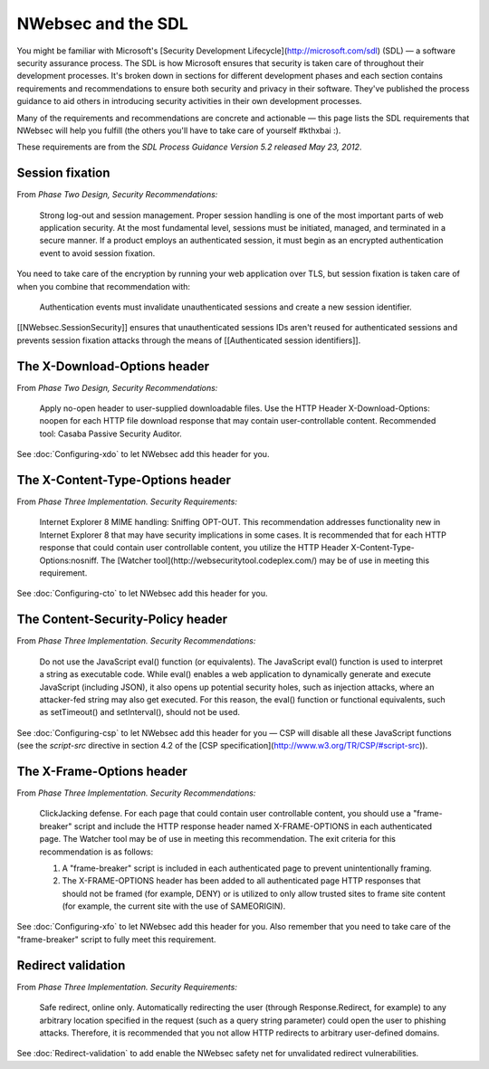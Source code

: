 ###################
NWebsec and the SDL
###################

You might be familiar with Microsoft's [Security Development Lifecycle](http://microsoft.com/sdl) (SDL)  — a software security assurance process. The SDL is how Microsoft ensures that security is taken care of throughout their development processes. It's broken down in sections for different development phases and each section contains requirements and recommendations to ensure both security and privacy in their software. They've published the process guidance to aid others in introducing security activities in their own development processes. 

Many of the requirements and recommendations are concrete and actionable — this page lists the SDL requirements that NWebsec will help you fulfill (the others you'll have to take care of yourself #kthxbai :).

These requirements are from the *SDL Process Guidance Version 5.2 released May 23, 2012*.

****************
Session fixation
****************

From *Phase Two Design, Security Recommendations:*

	Strong log-out and session management. Proper session handling is one of the most important parts of web application security. At the most fundamental level, sessions must be initiated, managed, and terminated in a secure manner. If a product employs an authenticated session, it must begin as an encrypted authentication event to avoid session fixation.

You need to take care of the encryption by running your web application over TLS, but session fixation is taken care of when you combine that recommendation with:

	Authentication events must invalidate unauthenticated sessions and create a new session identifier.

[[NWebsec.SessionSecurity]] ensures that unauthenticated sessions IDs aren't reused for authenticated sessions and prevents session fixation attacks through the means of [[Authenticated session identifiers]].

*****************************
The X-Download-Options header
*****************************

From *Phase Two Design, Security Recommendations:*

	Apply no-open header to user-supplied downloadable files. Use the HTTP Header X-Download-Options: noopen for each HTTP file download response that may contain user-controllable content. Recommended tool: Casaba Passive Security Auditor.

See :doc:`Configuring-xdo` to let NWebsec add this header for you.

*********************************
The X-Content-Type-Options header
*********************************

From *Phase Three Implementation. Security Requirements:*

	Internet Explorer 8 MIME handling: Sniffing OPT-OUT. This recommendation addresses functionality new in Internet Explorer 8 that may have security implications in some cases. It is recommended that for each HTTP response that could contain user controllable content, you utilize the HTTP Header X-Content-Type-Options:nosniff. The [Watcher tool](http://websecuritytool.codeplex.com/) may be of use in meeting this requirement.

See :doc:`Configuring-cto` to let NWebsec add this header for you.

************************************
The Content-Security-Policy header
************************************

From *Phase Three Implementation. Security Recommendations:*

	Do not use the JavaScript eval() function (or equivalents). The JavaScript eval() function is used to interpret a string as executable code. While eval() enables a web application to dynamically generate and execute JavaScript (including JSON), it also opens up potential security holes, such as injection attacks, where an attacker-fed string may also get executed. For this reason, the eval() function or functional equivalents, such as setTimeout() and setInterval(), should not be used.

See :doc:`Configuring-csp` to let NWebsec add this header for you — CSP will disable all these JavaScript functions (see the *script-src* directive in section 4.2 of the [CSP specification](http://www.w3.org/TR/CSP/#script-src)).

**************************
The X-Frame-Options header
**************************

From *Phase Three Implementation. Security Recommendations:*

	ClickJacking defense. For each page that could contain user controllable content, you should use a "frame-breaker" script and include the HTTP response header named X-FRAME-OPTIONS in each authenticated page. The Watcher tool may be of use in meeting this recommendation. The exit criteria for this recommendation is as follows:

	1. A "frame-breaker" script is included in each authenticated page to prevent unintentionally framing.
	2. The X-FRAME-OPTIONS header has been added to all authenticated page HTTP responses that should not be framed (for example, DENY) or is utilized to only allow trusted sites to frame site content (for example, the current site with the use of SAMEORIGIN).

See :doc:`Configuring-xfo` to let NWebsec add this header for you. Also remember that you need to take care of the "frame-breaker" script to fully meet this requirement.

*******************
Redirect validation
*******************

From *Phase Three Implementation. Security Requirements:*

	Safe redirect, online only. Automatically redirecting the user (through Response.Redirect, for example) to any arbitrary location specified in the request (such as a query string parameter) could open the user to phishing attacks. Therefore, it is recommended that you not allow HTTP redirects to arbitrary user-defined domains.

See :doc:`Redirect-validation` to add enable the NWebsec safety net for unvalidated redirect vulnerabilities.
